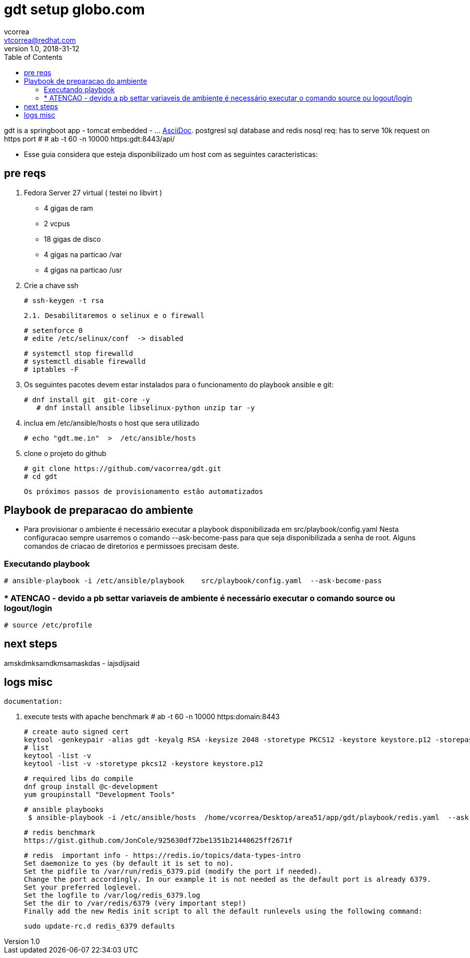 = gdt setup globo.com
vcorrea  <vtcorrea@redhat.com>
v1.0, 2018-31-12
:toc: left
:imagesdir: assets/images
:homepage: https://github.com/vacorrea/gdt
:page-layout: docs
:page-description: {description}
:page-keywords: {keywords}
:stylesheet: 

gdt is a springboot app - tomcat embedded -  ... http://asciidoc.org[AsciiDoc].
postgresl sql database and redis nosql
req: has to serve 10k request on https port # # ab  -t 60 -n 10000 https:gdt:8443/api/

* Esse guia considera que esteja disponibilizado um host com as seguintes caracteristicas:



== pre reqs

		1. Fedora Server 27 virtual ( testei no libvirt )
		      - 4 gigas de ram
		      - 2 vcpus
		      - 18 gigas de disco 
		      - 4 gigas na particao /var 
		      - 4 gigas na particao /usr

		2. Crie a chave ssh  

				# ssh-keygen -t rsa 

		2.1. Desabilitaremos o selinux e o firewall
				
				# setenforce 0
				# edite /etc/selinux/conf  -> disabled
				
				# systemctl stop firewalld
				# systemctl disable firewalld
				# iptables -F

		3. Os seguintes pacotes devem estar instalados para o funcionamento do playbook ansible e git:
				
				# dnf install git  git-core -y
			    # dnf install ansible libselinux-python unzip tar -y 

		4. inclua em /etc/ansible/hosts  o host que sera utilizado 

				# echo "gdt.me.in"  >  /etc/ansible/hosts

		5. clone o projeto do github
				
				# git clone https://github.com/vacorrea/gdt.git 
				# cd gdt

		    
		Os próximos passos de provisionamento estão automatizados

== Playbook de preparacao do ambiente
	
	- Para provisionar o ambiente é necessário executar a playbook disponibilizada em src/playbook/config.yaml
	Nesta configuracao sempre usarremos o comando --ask-become-pass para que seja disponibilizada a senha de root. Alguns comandos
	de criacao de diretorios e permissoes precisam deste.  

			

=== Executando playbook
		
			# ansible-playbook -i /etc/ansible/playbook    src/playbook/config.yaml  --ask-become-pass

			




=== * ATENCAO - devido a pb settar variaveis de ambiente é necessário executar o comando source ou logout/login
				
				# source /etc/profile


== next steps
amskdmksamdkmsamaskdas
- iajsdijsaid


== logs misc

		documentation:

		1. execute tests with apache benchmark
		# ab  -t 60 -n 10000 https:domain:8443     

		# create auto signed cert
		keytool -genkeypair -alias gdt -keyalg RSA -keysize 2048 -storetype PKCS12 -keystore keystore.p12 -storepass passwd -keypass passwd -dname 'CN=globo' -validity 3650
		# list
		keytool -list -v
		keytool -list -v -storetype pkcs12 -keystore keystore.p12

		# required libs do compile
		dnf group install @c-development
		yum groupinstall "Development Tools"

		# ansible playbooks
		 $ ansible-playbook -i /etc/ansible/hosts  /home/vcorrea/Desktop/area51/app/gdt/playbook/redis.yaml  --ask-become-pass

		# redis benchmark 
		https://gist.github.com/JonCole/925630df72be1351b21440625ff2671f

		# redis  important info - https://redis.io/topics/data-types-intro
		Set daemonize to yes (by default it is set to no).
		Set the pidfile to /var/run/redis_6379.pid (modify the port if needed).
		Change the port accordingly. In our example it is not needed as the default port is already 6379.
		Set your preferred loglevel.
		Set the logfile to /var/log/redis_6379.log
		Set the dir to /var/redis/6379 (very important step!)
		Finally add the new Redis init script to all the default runlevels using the following command:

		sudo update-rc.d redis_6379 defaults